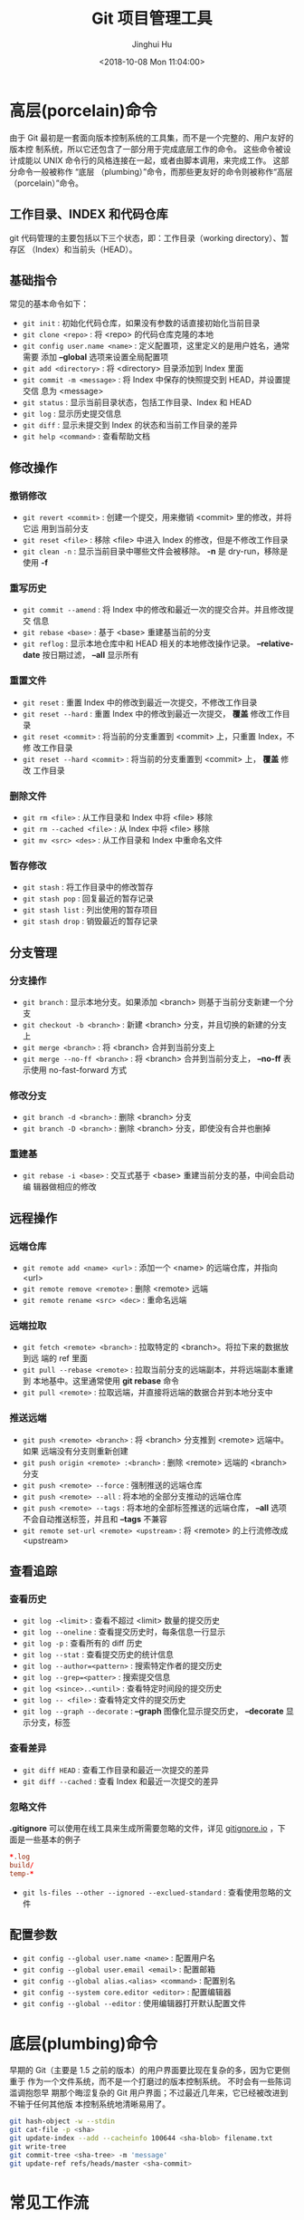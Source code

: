 #+TITLE: Git 项目管理工具
#+AUTHOR: Jinghui Hu
#+EMAIL: hujinghui@buaa.edu.cn
#+DATE: <2018-10-08 Mon 11:04:00>
#+HTML_LINK_UP: ../readme.html
#+HTML_LINK_HOME: ../index.html
#+TAGS: git cli version-control


* 高层(porcelain)命令
  由于 Git 最初是一套面向版本控制系统的工具集，而不是一个完整的、用户友好的版本控
  制系统，所以它还包含了一部分用于完成底层工作的命令。 这些命令被设计成能以 UNIX
  命令行的风格连接在一起，或者由脚本调用，来完成工作。 这部分命令一般被称作 “底层
  （plumbing）”命令，而那些更友好的命令则被称作“高层（porcelain）”命令。

** 工作目录、INDEX 和代码仓库

   git 代码管理的主要包括以下三个状态，即：工作目录（working directory）、暂存区
   （Index）和当前头（HEAD）。

   [[file:../static/image/2018/10/git-WD-index-head.png]]

** 基础指令
   常见的基本命令如下：
   - ~git init~ : 初始化代码仓库，如果没有参数的话直接初始化当前目录
   - ~git clone <repo>~ : 将 <repo> 的代码仓库克隆的本地
   - ~git config user.name <name>~ : 定义配置项，这里定义的是用户姓名，通常需要
     添加 *--global* 选项来设置全局配置项
   - ~git add <directory>~ : 将 <directory> 目录添加到 Index 里面
   - ~git commit -m <message>~ : 将 Index 中保存的快照提交到 HEAD，并设置提交信
     息为 <message>
   - ~git status~ : 显示当前目录状态，包括工作目录、Index 和 HEAD
   - ~git log~ : 显示历史提交信息
   - ~git diff~ : 显示未提交到 Index 的状态和当前工作目录的差异
   - ~git help <command>~ : 查看帮助文档

** 修改操作
*** 撤销修改
    - ~git revert <commit>~ : 创建一个提交，用来撤销 <commit> 里的修改，并将它运
      用到当前分支
    - ~git reset <file>~ : 移除 <file> 中进入 Index 的修改，但是不修改工作目录
    - ~git clean -n~ : 显示当前目录中哪些文件会被移除。 *-n* 是 dry-run，移除是
      使用 *-f*

*** 重写历史
    - ~git commit --amend~ : 将 Index 中的修改和最近一次的提交合并。并且修改提交
      信息
    - ~git rebase <base>~ : 基于 <base> 重建基当前的分支
    - ~git reflog~ : 显示本地仓库中和 HEAD 相关的本地修改操作记录。
      *--relative-date* 按日期过滤， *--all* 显示所有

*** 重置文件
    - ~git reset~ : 重置 Index 中的修改到最近一次提交，不修改工作目录
    - ~git reset --hard~ : 重置 Index 中的修改到最近一次提交， *覆盖* 修改工作目
      录
    - ~git reset <commit>~ : 将当前的分支重置到 <commit> 上，只重置 Index，不修
      改工作目录
    - ~git reset --hard <commit>~ : 将当前的分支重置到 <commit> 上， *覆盖* 修改
      工作目录

*** 删除文件
    - ~git rm <file>~ : 从工作目录和 Index 中将 <file> 移除
    - ~git rm --cached <file>~ : 从 Index 中将 <file> 移除
    - ~git mv <src> <des>~ : 从工作目录和 Index 中重命名文件

*** 暂存修改
    - ~git stash~ : 将工作目录中的修改暂存
    - ~git stash pop~ : 回复最近的暂存记录
    - ~git stash list~ : 列出使用的暂存项目
    - ~git stash drop~ : 销毁最近的暂存记录

** 分支管理

   [[file:../static/image/2018/10/git-branch.png]]

*** 分支操作
    - ~git branch~ : 显示本地分支。如果添加 <branch> 则基于当前分支新建一个分支
    - ~git checkout -b <branch>~ : 新建 <branch> 分支，并且切换的新建的分支上
    - ~git merge <branch>~ : 将 <branch> 合并到当前分支上
    - ~git merge --no-ff <branch>~ : 将 <branch> 合并到当前分支上， *--no-ff* 表
      示使用 no-fast-forward 方式

*** 修改分支
    - ~git branch -d <branch>~ : 删除 <branch> 分支
    - ~git branch -D <branch>~ : 删除 <branch> 分支，即使没有合并也删掉

*** 重建基

    - ~git rebase -i <base>~ : 交互式基于 <base> 重建当前分支的基，中间会启动编
      辑器做相应的修改

** 远程操作

*** 远端仓库
    - ~git remote add <name> <url>~ : 添加一个 <name> 的远端仓库，并指向 <url>
    - ~git remote remove <remote>~ : 删除 <remote> 远端
    - ~git remote rename <src> <dec>~ : 重命名远端

*** 远端拉取
    - ~git fetch <remote> <branch>~ : 拉取特定的 <branch>。将拉下来的数据放到远
      端的 ref 里面
    - ~git pull --rebase <remote>~ : 拉取当前分支的远端副本，并将远端副本重建到
      本地基中。这里通常使用 *git rebase* 命令
    - ~git pull <remote>~ : 拉取远端，并直接将远端的数据合并到本地分支中

*** 推送远端
    - ~git push <remote> <branch>~ : 将 <branch> 分支推到 <remote> 远端中。如果
      远端没有分支则重新创建
    - ~git push origin <remote> :<branch>~ : 删除 <remote> 远端的 <branch> 分支
    - ~git push <remote> --force~ : 强制推送的远端仓库
    - ~git push <remote> --all~ : 将本地的全部分支推动的远端仓库
    - ~git push <remote> --tags~ : 将本地的全部标签推送的远端仓库， *--all* 选项
      不会自动推送标签，并且和 *--tags* 不兼容
    - ~git remote set-url <remote> <upstream>~ : 将 <remote> 的上行流修改成 <upstream>

** 查看追踪
*** 查看历史
    - ~git log -<limit>~ : 查看不超过 <limit> 数量的提交历史
    - ~git log --oneline~ : 查看提交历史时，每条信息一行显示
    - ~git log -p~ : 查看所有的 diff 历史
    - ~git log --stat~ : 查看提交历史的统计信息
    - ~git log --author=<pattern>~ : 搜索特定作者的提交历史
    - ~git log --grep=<patter>~ : 搜索提交信息
    - ~git log <since>..<until>~ : 查看特定时间段的提交历史
    - ~git log -- <file>~ : 查看特定文件的提交历史
    - ~git log --graph --decorate~ : *--graph* 图像化显示提交历史， *--decorate*
      显示分支，标签

*** 查看差异
    - ~git diff HEAD~ : 查看工作目录和最近一次提交的差异
    - ~git diff --cached~ : 查看 Index 和最近一次提交的差异

*** 忽略文件
    *.gitignore* 可以使用在线工具来生成所需要忽略的文件，详见 [[https://www.gitignore.io/][gitignore.io]] ，下
    面是一些基本的例子
    #+BEGIN_SRC conf
      ,*.log
      build/
      temp-*
    #+END_SRC
    - ~git ls-files --other --ignored --exclued-standard~ : 查看使用忽略的文件

** 配置参数
   - ~git config --global user.name <name>~ : 配置用户名
   - ~git config --global user.email <email>~ : 配置邮箱
   - ~git config --global alias.<alias> <command>~ : 配置别名
   - ~git config --system core.editor <editor>~ : 配置编辑器
   - ~git config --global --editor~ : 使用编辑器打开默认配置文件

* 底层(plumbing)命令

  早期的 Git（主要是 1.5 之前的版本）的用户界面要比现在复杂的多，因为它更侧重于
  作为一个文件系统，而不是一个打磨过的版本控制系统。 不时会有一些陈词滥调抱怨早
  期那个晦涩复杂的 Git 用户界面；不过最近几年来，它已经被改进到不输于任何其他版
  本控制系统地清晰易用了。

  #+BEGIN_SRC sh
    git hash-object -w --stdin
    git cat-file -p <sha>
    git update-index --add --cacheinfo 100644 <sha-blob> filename.txt
    git write-tree
    git commit-tree <sha-tree> -m 'message'
    git update-ref refs/heads/master <sha-commit>
  #+END_SRC

* 常见工作流
** 批量更新当前文件夹下代码仓库
   #+BEGIN_SRC sh
     for dotgit in `find $(pwd) -type d -name '.git'`; do cd $dotgit/.. && git pull; done
   #+END_SRC

** 初次添加远端并且上传代码
   先添加一个远端，然后使用 =--all= 选项将所有的分支都推送上去，并 =--tags= 将所
   有的标签一起推送上去。值得注意的是： *--all 和 --tags 不可以同时使用* 。
   #+BEGIN_SRC sh
     git remote add origin git@github.com:Username/Repo.git
     git push -u origin master
     git push -u origin --all
     git push -u origin --tags
   #+END_SRC

** Git Rebase 工作流
   git-rebase 是用来修改本地提交的，目的是为了让提交历史变成线性。下面是一个
   rebase 的例子。

   [[file:../static/image/2018/10/git-rebase1.gif]]

   基本的 rebase 示例如下：
   #+BEGIN_SRC sh
     git rebase master
     git rebase master topic

     # 情况一：如果 topic 和 master 没有同样的提交
     #
     #      A---B---C topic
     #     /
     # D---E---F---G master
     #
     #              A'--B'--C' topic
     #             /
     # D---E---F---G master

     # 情况二：如果 topic 和 master 有同样的提交，rebase 会合并相同的提交
     #
     #       A---B---C topic
     #      /
     # D---E---A'---F master
     #
     #                B'---C' topic
     #               /
     # D---E---A'---F master
   #+END_SRC
   git-rebase 的 *--on-to* 选项也是非常重要的，可以跨多个分支来修改本地提交。
   #+BEGIN_SRC sh
     git rebase --onto master next topic
     # 情形一：连续线性依赖
     # o---o---o---o---o  master
     #          \
     #           o---o---o---o---o  next
     #                            \
     #                             o---o---o  topic
     #
     # o---o---o---o---o  master
     #         |       \
     #         |        o'--o'--o'  topic
     #          \
     #           o---o---o---o---o  next

     git rebase --onto master topicA topicB
     # 情形二：移动分支到稳定分支 master 上
     #
     #                             H---I---J topicB
     #                            /
     #                   E---F---G  topicA
     #                  /
     #     A---B---C---D  master
     #
     #
     #                  H'--I'--J'  topicB
     #                 /
     #                 | E---F---G  topicA
     #                 |/
     #     A---B---C---D  master

     git rebase --onto topicA~5 topicA~3 topicA
     # 情形三：剪切部分提交
     #  E---F---G---H---I---J  topicA
     #
     #  E---H'---I'---J'  topicA
   #+END_SRC

** Git Open， 在浏览器中打开 git 代码仓链接
   [[https://github.com/paulirish/git-open][git-open]] 是一个扩展 git 子命令的工具，它添加了 ~git open~ 的扩展，使得在命令行
   中可以直接调用浏览器中打开当前 git 远程代码仓库中。目前支持 GitHub, GitLab,
   Bitbucket 这些远端网站。

*** 安装
    直接通过 yarn 安装即可。
    #+BEGIN_SRC sh
      yarn global add git-open
    #+END_SRC

*** 使用方法
    - ~git open~ : 打开当前项目的网站
    - ~git open <remote>~ : 打开特定 <remote> 的网址
    - ~git open <remote> <branch>~ : 打开特定 <remote> 的分支 <branch> 的网址

* 参考链接
  1. [[https://rogerdudler.github.io/git-guide/index.zh.html][Git 简明指南]]
  2. [[https://www.atlassian.com/git][Atlassian Git Tutorial]]
  3. [[https://help.github.com/][Github Help Page]]
  4. [[https://git-scm.com/doc][Pro Git]]
  5. [[https://www.gitignore.io][online gitignore pattern]]
  6. [[https://github.com/jeanhwea/dotfiles/blob/master/.gitconfig][My .gitconfig file]]
